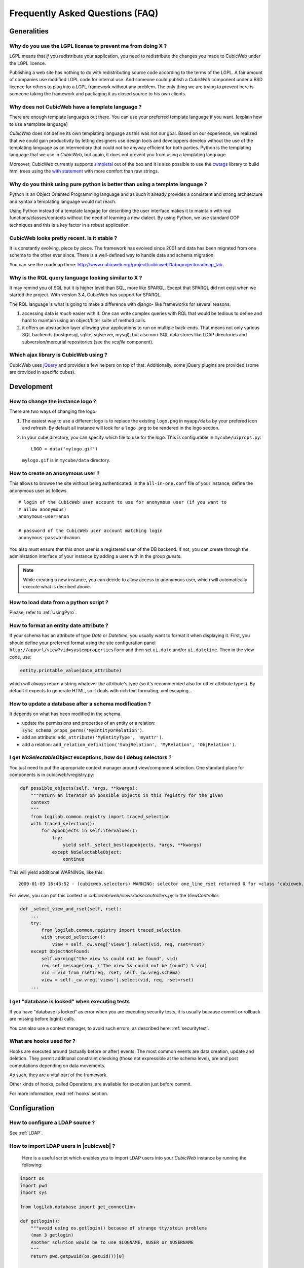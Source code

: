 .. -*- coding: utf-8 -*-

Frequently Asked Questions (FAQ)
================================


Generalities
````````````

Why do you use the LGPL license to prevent me from doing X ?
------------------------------------------------------------

LGPL means that *if* you redistribute your application, you need to
redistribute the changes you made to CubicWeb under the LGPL licence.

Publishing a web site has nothing to do with redistributing source
code according to the terms of the LGPL. A fair amount of companies
use modified LGPL code for internal use. And someone could publish a
*CubicWeb* component under a BSD licence for others to plug into a
LGPL framework without any problem. The only thing we are trying to
prevent here is someone taking the framework and packaging it as
closed source to his own clients.

Why does not CubicWeb have a template language ?
------------------------------------------------

There are enough template languages out there. You can use your
preferred template language if you want. [explain how to use a
template language]

*CubicWeb* does not define its own templating language as this was
not our goal. Based on our experience, we realized that
we could gain productivity by letting designers use design tools
and developpers develop without the use of the templating language
as an intermediary that could not be anyway efficient for both parties.
Python is the templating language that we use in *CubicWeb*, but again,
it does not prevent you from using a templating language.

Moreover, CubicWeb currently supports `simpletal`_ out of the box and
it is also possible to use the `cwtags`_ library to build html trees
using the `with statement`_ with more comfort than raw strings.

.. _`simpletal`: http://www.owlfish.com/software/simpleTAL/
.. _`cwtags`: http://www.cubicweb.org/project/cwtags
.. _`with statement`: http://www.python.org/dev/peps/pep-0343/

Why do you think using pure python is better than using a template language ?
-----------------------------------------------------------------------------

Python is an Object Oriented Programming language and as such it
already provides a consistent and strong architecture and syntax
a templating language would not reach.

Using Python instead of a template langage for describing the user interface
makes it to maintain with real functions/classes/contexts without the need of
learning a new dialect. By using Python, we use standard OOP techniques and
this is a key factor in a robust application.

CubicWeb looks pretty recent. Is it stable ?
--------------------------------------------

It is constantly evolving, piece by piece.  The framework has evolved since
2001 and data has been migrated from one schema to the other ever since. There
is a well-defined way to handle data and schema migration.

You can see the roadmap there:
http://www.cubicweb.org/project/cubicweb?tab=projectroadmap_tab.


Why is the RQL query language looking similar to X ?
----------------------------------------------------

It may remind you of SQL but it is higher level than SQL, more like
SPARQL. Except that SPARQL did not exist when we started the project.
With version 3.4, CubicWeb has support for SPARQL.

The RQL language is what is going to make a difference with django-
like frameworks for several reasons.

1. accessing data is *much* easier with it. One can write complex
   queries with RQL that would be tedious to define and hard to maintain
   using an object/filter suite of method calls.

2. it offers an abstraction layer allowing your applications to run
   on multiple back-ends. That means not only various SQL backends
   (postgresql, sqlite, sqlserver, mysql), but also non-SQL data stores like
   LDAP directories and subversion/mercurial repositories (see the `vcsfile`
   component).

Which ajax library is CubicWeb using ?
--------------------------------------

CubicWeb uses jQuery_ and provides a few helpers on top of that. Additionally,
some jQuery plugins are provided (some are provided in specific cubes).

.. _jQuery: http://jquery.com


Development
```````````

How to change the instance logo ?
---------------------------------

There are two ways of changing the logo.

1. The easiest way to use a different logo is to replace the existing
   ``logo.png`` in ``myapp/data`` by your prefered icon and refresh.
   By default all instance will look for a ``logo.png`` to be
   rendered in the logo section.

   .. image:: ../images/lax-book_06-main-template-logo_en.png

2. In your cube directory, you can specify which file to use for the logo.
   This is configurable in ``mycube/uiprops.py``: ::

     LOGO = data('mylogo.gif')

   ``mylogo.gif`` is in ``mycube/data`` directory.

How to create an anonymous user ?
---------------------------------

This allows to browse the site without being authenticated. In the
``all-in-one.conf`` file of your instance, define the anonymous user
as follows ::

  # login of the CubicWeb user account to use for anonymous user (if you want to
  # allow anonymous)
  anonymous-user=anon

  # password of the CubicWeb user account matching login
  anonymous-password=anon

You also must ensure that this `anon` user is a registered user of
the DB backend. If not, you can create through the administation
interface of your instance by adding a user with in the group `guests`.

.. note::
    While creating a new instance, you can decide to allow access
    to anonymous user, which will automatically execute what is
    decribed above.

How to load data from a python script ?
---------------------------------------
Please, refer to :ref:`UsingPyro`.


How to format an entity date attribute ?
----------------------------------------

If your schema has an attribute of type `Date` or `Datetime`, you usually want to
format it when displaying it. First, you should define your preferred format
using the site configuration panel
``http://appurl/view?vid=systempropertiesform`` and then set ``ui.date`` and/or
``ui.datetime``.  Then in the view code, use:

.. sourcecode:: python

    entity.printable_value(date_attribute)

which will always return a string whatever the attribute's type (so it's
recommended also for other attribute types). By default it expects to generate
HTML, so it deals with rich text formating, xml escaping...

How to update a database after a schema modification ?
------------------------------------------------------

It depends on what has been modified in the schema.

* update the permissions and properties of an entity or a relation:
  ``sync_schema_props_perms('MyEntityOrRelation')``.

* add an attribute: ``add_attribute('MyEntityType', 'myattr')``.

* add a relation: ``add_relation_definition('SubjRelation', 'MyRelation', 'ObjRelation')``.

I get `NoSelectableObject` exceptions, how do I debug selectors ?
-----------------------------------------------------------------

You just need to put the appropriate context manager around view/component
selection. One standard place for components is in cubicweb/vregistry.py: 

.. sourcecode:: python

    def possible_objects(self, *args, **kwargs):
        """return an iterator on possible objects in this registry for the given
        context
        """
        from logilab.common.registry import traced_selection
        with traced_selection():
            for appobjects in self.itervalues():
                try:
                    yield self._select_best(appobjects, *args, **kwargs)
                except NoSelectableObject:
                    continue

This will yield additional WARNINGs, like this::

    2009-01-09 16:43:52 - (cubicweb.selectors) WARNING: selector one_line_rset returned 0 for <class 'cubicweb.web.views.basecomponents.WFHistoryVComponent'>

For views, you can put this context in `cubicweb/web/views/basecontrollers.py` in
the `ViewController`:

.. sourcecode:: python

    def _select_view_and_rset(self, rset):
        ...
        try:
            from logilab.common.registry import traced_selection
            with traced_selection():
                view = self._cw.vreg['views'].select(vid, req, rset=rset)
        except ObjectNotFound:
            self.warning("the view %s could not be found", vid)
            req.set_message(req._("The view %s could not be found") % vid)
            vid = vid_from_rset(req, rset, self._cw.vreg.schema)
            view = self._cw.vreg['views'].select(vid, req, rset=rset)
        ...

I get "database is locked" when executing tests
-----------------------------------------------

If you have "database is locked" as error when you are executing security tests,
it is usually because commit or rollback are missing before login() calls.

You can also use a context manager, to avoid such errors, as described
here: :ref:`securitytest`.


What are hooks used for ?
-------------------------

Hooks are executed around (actually before or after) events.  The most common
events are data creation, update and deletion.  They permit additional constraint
checking (those not expressible at the schema level), pre and post computations
depending on data movements.

As such, they are a vital part of the framework.

Other kinds of hooks, called Operations, are available
for execution just before commit.

For more information, read :ref:`hooks` section.


Configuration
`````````````

How to configure a LDAP source ?
--------------------------------

See :ref:`LDAP`.

How to import LDAP users in |cubicweb| ?
----------------------------------------

  Here is a useful script which enables you to import LDAP users
  into your *CubicWeb* instance by running the following:

.. sourcecode:: python

    import os
    import pwd
    import sys

    from logilab.database import get_connection

    def getlogin():
        """avoid using os.getlogin() because of strange tty/stdin problems
        (man 3 getlogin)
        Another solution would be to use $LOGNAME, $USER or $USERNAME
        """
        return pwd.getpwuid(os.getuid())[0]


    try:
        database = sys.argv[1]
    except IndexError:
        print 'USAGE: python ldap2system.py <database>'
        sys.exit(1)

    if raw_input('update %s db ? [y/n]: ' % database).strip().lower().startswith('y'):
        cnx = get_connection(user=getlogin(), database=database)
        cursor = cnx.cursor()

        insert = ('INSERT INTO euser (creation_date, eid, modification_date, login, '
                  ' firstname, surname, last_login_time, upassword) '
                  "VALUES (%(mtime)s, %(eid)s, %(mtime)s, %(login)s, %(firstname)s, "
                  "%(surname)s, %(mtime)s, './fqEz5LeZnT6');")
        update = "UPDATE entities SET source='system' WHERE eid=%(eid)s;"
        cursor.execute("SELECT eid,type,source,extid,mtime FROM entities WHERE source!='system'")
        for eid, type, source, extid, mtime in cursor.fetchall():
            if type != 'CWUser':
                print "don't know what to do with entity type", type
                continue
            if source != 'ldapuser':
                print "don't know what to do with source type", source
                continue
            ldapinfos = dict(x.strip().split('=') for x in extid.split(','))
            login = ldapinfos['uid']
            firstname = ldapinfos['uid'][0].upper()
            surname = ldapinfos['uid'][1:].capitalize()
            if login != 'jcuissinat':
                args = dict(eid=eid, type=type, source=source, login=login,
                            firstname=firstname, surname=surname, mtime=mtime)
                print args
                cursor.execute(insert, args)
                cursor.execute(update, args)

        cnx.commit()
        cnx.close()


Security
````````

How to reset the password for user joe ?
----------------------------------------

If you want to reset the admin password for ``myinstance``, do::

    $ cubicweb-ctl reset-admin-pwd myinstance

You need to generate a new encrypted password::

    $ python
    >>> from cubicweb.server.utils import crypt_password
    >>> crypt_password('joepass')
    'qHO8282QN5Utg'
    >>>

and paste it in the database::

    $ psql mydb
    mydb=> update cw_cwuser set cw_upassword='qHO8282QN5Utg' where cw_login='joe';
    UPDATE 1

if you're running over SQL Server, you need to use the CONVERT
function to convert the string to varbinary(255). The SQL query is
therefore::

    update cw_cwuser set cw_upassword=CONVERT(varbinary(255), 'qHO8282QN5Utg') where cw_login='joe';

Be careful, the encryption algorithm is different on Windows and on
Unix. You cannot therefore use a hash generated on Unix to fill in a
Windows database, nor the other way round.


You can prefer use a migration script similar to this shell invocation instead::

    $ cubicweb-ctl shell <instance>
    >>> from cubicweb import Binary
    >>> from cubicweb.server.utils import crypt_password
    >>> crypted = crypt_password('joepass')
    >>> rset = rql('Any U WHERE U is CWUser, U login "joe"')
    >>> joe = rset.get_entity(0,0)
    >>> joe.cw_set(upassword=Binary(crypted))

Please, refer to the script example is provided in the `misc/examples/chpasswd.py` file.

The more experimented people would use RQL request directly::

    >>> rql('SET X upassword %(a)s WHERE X is CWUser, X login "joe"',
    ...     {'a': crypted})

I've just created a user in a group and it doesn't work !
---------------------------------------------------------

You are probably getting errors such as ::

  remove {'PR': 'Project', 'C': 'CWUser'} from solutions since your_user has no read access to cost

This is because you have to put your user in the "users" group. The user has to
be in both groups.

How is security implemented ?
------------------------------

The basis for security is a mapping from operations to groups or
arbitrary RQL expressions. These mappings are scoped to entities and
relations.

This is an example for an Entity Type definition:

.. sourcecode:: python

    class Version(EntityType):
        """a version is defining the content of a particular project's
        release"""
        # definition of attributes is voluntarily missing
        __permissions__ = {'read': ('managers', 'users', 'guests',),
                           'update': ('managers', 'logilab', 'owners'),
                           'delete': ('managers',),
                           'add': ('managers', 'logilab',
                                   ERQLExpression('X version_of PROJ, U in_group G, '
                                                  'PROJ require_permission P, '
                                                  'P name "add_version", P require_group G'),)}

The above means that permission to read a Version is granted to any
user that is part of one of the groups 'managers', 'users', 'guests'.
The 'add' permission is granted to users in group 'managers' or
'logilab' or to users in group G, if G is linked by a permission
entity named "add_version" to the version's project.

An example for a Relation Definition (RelationType both defines a
relation type and implicitly one relation definition, on which the
permissions actually apply):

.. sourcecode:: python

    class version_of(RelationType):
        """link a version to its project. A version is necessarily linked
        to one and only one project. """
        # some lines voluntarily missing
        __permissions__ = {'read': ('managers', 'users', 'guests',),
                           'delete': ('managers', ),
                           'add': ('managers', 'logilab',
                                   RRQLExpression('O require_permission P, P name "add_version", '
                                                  'U in_group G, P require_group G'),) }

The main difference lies in the basic available operations (there is
no 'update' operation) and the usage of an RRQLExpression (rql
expression for a relation) instead of an ERQLExpression (rql
expression for an entity).

You can find additional information in the section :ref:`securitymodel`.

Is it possible to bypass security from the UI (web front) part ?
----------------------------------------------------------------

No. Only Hooks/Operations can do that.

Can PostgreSQL and CubicWeb authentication work with kerberos ?
----------------------------------------------------------------

If you have PostgreSQL set up to accept kerberos authentication, you can set
the db-host, db-name and db-user parameters in the `sources` configuration
file while leaving the password blank. It should be enough for your
instance to connect to postgresql with a kerberos ticket.


